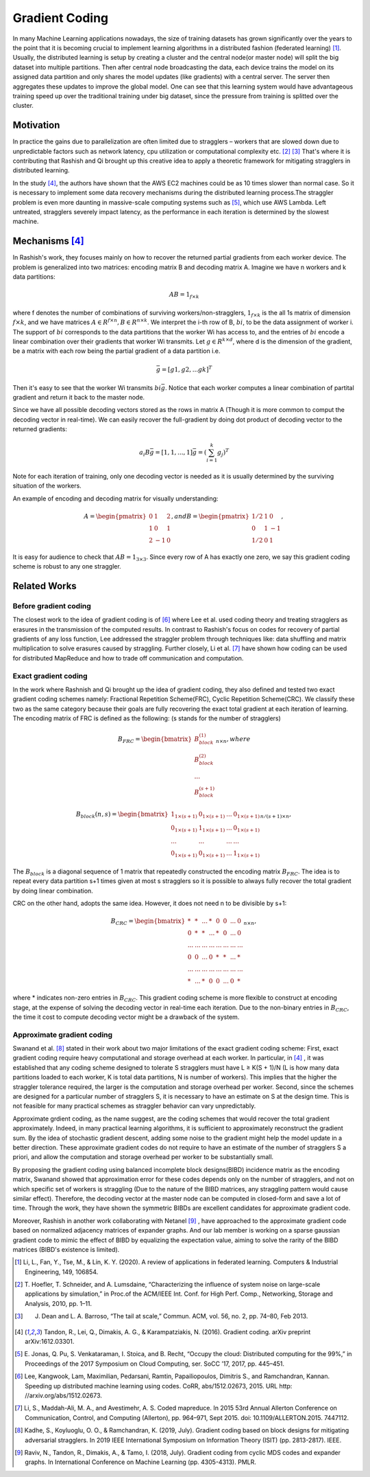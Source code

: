 Gradient Coding
===============

In many Machine Learning applications nowadays, the size of training datasets
has grown significantly over the years to the point that it
is becoming crucial to implement learning algorithms in a
distributed fashion (federated learning) [1]_. Usually, the distributed learning is setup by creating a cluster
and the central node(or master node) will split the big dataset into multiple partitions. Then after central node broadcasting the data, 
each device trains the model on its assigned data partition and only shares the model updates (like gradients) with a central server. 
The server then aggregates these updates to improve the global model. One can see that this learning system would have advantageous 
training speed up over the traditional training under big dataset, since the pressure from training is splitted over
the cluster.


Motivation
----------
In practice the gains due to parallelization are often limited due to stragglers – workers
that are slowed down due to unpredictable factors such as network latency, cpu utilization or computational 
complexity etc. [2]_ [3]_ That's where it is contributing that Rashish and Qi brought up this creative idea to apply
a theoretic framework for mitigating stragglers in distributed learning. 

In the study [4]_, the authors have shown that the AWS EC2 machines could be as 10 times slower than normal case.
So it is necessary to implement some data recovery mechanisms during the distributed learning process.The straggler 
problem is even more daunting in massive-scale computing systems such as [5]_, which use AWS Lambda. Left untreated, 
stragglers severely impact latency, as the performance in each iteration is determined by the slowest machine.

.. image:: intro/straggler_statistics.png
      :alt: Average measured communication times for a vector of dimension p = 500000 using n = 50 t2.micro worker machines (and a c3.8xlarge master machine). Error bars indicate one standard deviation.
      :width: 400px
      :height: 400px
      :align: center


Mechanisms [4]_
---------------
In Rashish's work, they focuses mainly on how to recover the returned partial gradients from each worker device. The problem
is generalized into two matrices: encoding matrix B and decoding matrix A. Imagine we have n workers and k data partitions:

.. math::

   AB = 1_{f \times k}

where f denotes the number of combinations of surviving workers/non-stragglers, :math:`1_{f \times k}` is the all 1s matrix of 
dimension :math:`f \times k`, and we have matrices :math:`A \in R^{f \times n}, B \in R^{n \times k}`.
We interpret the i-th row of B, :math:`bi`, to be the data assignment of worker i. The support of :math:`bi` corresponds
to the data partitions that the worker Wi has access to, and the entries of :math:`bi` encode a linear combination over 
their gradients that worker Wi transmits. Let :math:`g \in R^{k \times d}`, where d is the dimension of the gradient, be
a matrix with each row being the partial gradient of a data partition i.e.

.. math::

   \bar{g} = [g1,g2,...gk]^T

Then it's easy to see that the worker Wi transmits :math:`bi \bar{g}`. Notice that each worker computes a linear combination
of partital gradient and return it back to the master node. 

Since we have all possible decoding vectors stored as the rows in matrix A (Though it is more common to comput the
decoding vector in real-time). We can easily recover the full-gradient by doing dot product of decoding vector to the returned
gradients:

.. math::

   a_{i} B \bar{g} = [1,1,...,1] \bar{g} = (\sum_{i=1}^{k} g_{j})^T

Note for each iteration of training, only one decoding vector is needed as it is usually determined by the surviving
situation of the workers.

An example of encoding and decoding matrix for visually understanding:

.. math::
    A = \begin{pmatrix}
        0 & 1 & 2 \\
        1 & 0 & 1 \\
        2 & -1 & 0
        \end{pmatrix},
    and B = \begin{pmatrix}
            1/2 & 1 & 0 \\
            0 & 1 & -1 \\
            1/2 & 0 & 1
            \end{pmatrix},

It is easy for audience to check that :math:`AB=1_{3 \times 3}`. Since every row of A has exactly one zero, we say this
gradient coding scheme is robust to any one straggler.


Related Works
-------------

Before gradient coding
~~~~~~~~~~~~~~~~~~~~~~
The closest work to the idea of gradient coding is of [6]_ where Lee et al. used coding theory and treating stragglers 
as erasures in the transmission of the computed results. In contrast to Rashish's focus on codes for recovery of partial
gradients of any loss function, Lee addressed the straggler problem through techniques like: data shuffling and matrix
multiplication to solve erasures caused by straggling. Further closely, Li et al. [7]_ have shown how coding can be used 
for distributed MapReduce and how to trade off communication and computation.


Exact gradient coding
~~~~~~~~~~~~~~~~~~~~~
In the work where Rashnish and Qi brought up the idea of gradient coding, they also defined and tested two exact gradient
coding schemes namely: Fractional Repetition Scheme(FRC), Cyclic Repetition Scheme(CRC). We classify these two as the 
same category because their goals are fully recovering the exact total gradient at each iteration of learning.
The encoding matrix of FRC is defined as the following: (s stands for the number of stragglers)

.. math::
    B_{FRC} = \begin{bmatrix}
              B_{block}^{(1)} \\
              B_{block}^{(2)} \\
              ...\\
              B_{block}^{(s+1)}
              \end{bmatrix}_{n \times n}, where

.. math::
    B_{block}(n,s) = \begin{bmatrix}
                     1_{1 \times (s+1)}& 0_{1 \times (s+1)}& ...& 0_{1 \times (s+1)} \\
                     0_{1 \times (s+1)}& 1_{1 \times (s+1)}& ...& 0_{1 \times (s+1)} \\
                     ... & ... & ... & ...\\
                     0_{1 \times (s+1)}& 0_{1 \times (s+1)}& ...& 1_{1 \times (s+1)}
                     \end{bmatrix}_{n/(s+1) \times n},

The :math:`B_{block}` is a diagonal sequence of 1 matrix that repeatedly constructed the encoding matrix :math:`B_{FRC}`.
The idea is to repeat every data partition s+1 times given at most s stragglers so it is possible to always fully recover
the total gradient by doing linear combination.


CRC on the other hand, adopts the same idea. However, it does not need n to be divisible by s+1:

.. math::
    B_{CRC} = \begin{bmatrix}
              * & * & ... & * & 0 & 0 & ... & 0 \\
              0 & * & * & ... & * & 0 & ... & 0 \\
              ... & ... & ... & ... & ... & ... & ... & ... \\
              0 & 0 & ... & 0 & * & * & ... & * \\
              ... & ... & ... & ... & ... & ... & ... & ... \\
              * & ... & * & 0 & 0 & ... & 0 & * 
              \end{bmatrix}_{n \times n},

where * indicates non-zero entries in :math:`B_{CRC}`. This gradient coding scheme is more flexible to construct at encoding
stage, at the expense of solving the decoding vector in real-time each iteration. Due to the non-binary entries in :math:`B_{CRC}`,
the time it cost to compute decoding vector might be a drawback of the system.


Approximate gradient coding
~~~~~~~~~~~~~~~~~~~~~~~~~~~
Swanand et al. [8]_ stated in their work about two major limitations of the exact gradient coding scheme:
First, exact gradient coding require heavy computational and storage overhead at each worker. 
In particular, in [4]_ , it was established that any coding scheme designed to tolerate S stragglers must have
L ≥ K(S + 1)/N (L is how many data partitions loaded to each worker, K is total data partitions, N is number of workers).
This implies that the higher the straggler tolerance required, the larger is the computation and storage
overhead per worker. 
Second, since the schemes are designed for a particular number of stragglers S, it is necessary to have an 
estimate on S at the design time. This is not feasible for many practical schemes as straggler behavior can vary
unpredictably.

Approximate grdient coding, as the name suggest, are the coding schemes that would recover the total gradient approximately. Indeed, 
in many practical learning algorithms, it is sufficient to approximately reconstruct the gradient sum. By the idea of
stochastic gradient descent, adding some noise to the gradient might help the model update in a better direction.
These approximate gradient codes do not require to have an estimate of the number of stragglers S a priori, 
and allow the computation and storage overhead per worker to be substantially small.

By proposing the gradient coding using balanced incomplete block designs(BIBD) incidence matrix as the encoding matrix,
Swanand showed that approximation error for these codes depends only on the number of stragglers, and not on which
specific set of workers is straggling (Due to the nature of the BIBD matrices, any straggling pattern would cause
similar effect). Therefore, the decoding vector at the master node can be computed in closed-form and save a lot of time.
Through the work, they have shown the symmetric BIBDs are excellent candidates for approximate gradient code.


Moreover, Rashish in another work collaborating with Netanel [9]_ , have approached to the approximate gradient code based on 
normalized adjacency matrices of expander graphs. And our lab member is working on a sparse gaussian gradient code to
mimic the effect of BIBD by equalizing the expectation value, aiming to solve the rarity of the BIBD matrices 
(BIBD's existence is limited).


.. References
.. ..........

.. [1] Li, L., Fan, Y., Tse, M., & Lin, K. Y. (2020). A review of applications in federated learning. 
   Computers & Industrial Engineering, 149, 106854.

.. [2] T. Hoefler, T. Schneider, and A. Lumsdaine, “Characterizing the influence of system noise on 
   large-scale applications by simulation,” in Proc.of the ACM/IEEE Int. Conf. for High Perf. Comp., Networking, Storage and Analysis, 2010, pp. 1–11.

.. [3] J. Dean and L. A. Barroso, “The tail at scale,” Commun. ACM, vol. 56, no. 2, pp. 74–80, Feb 2013.

.. [4] Tandon, R., Lei, Q., Dimakis, A. G., & Karampatziakis, N. (2016). Gradient coding. arXiv preprint 
   arXiv:1612.03301.

.. [5] E. Jonas, Q. Pu, S. Venkataraman, I. Stoica, and B. Recht, “Occupy the
   cloud: Distributed computing for the 99%,” in Proceedings of the 2017
   Symposium on Cloud Computing, ser. SoCC ’17, 2017, pp. 445–451.

.. [6] Lee, Kangwook, Lam, Maximilian, Pedarsani, Ramtin,
   Papailiopoulos, Dimitris S., and Ramchandran, Kannan. Speeding up distributed machine learning using
   codes. CoRR, abs/1512.02673, 2015. URL http:
   //arxiv.org/abs/1512.02673.

.. [7] Li, S., Maddah-Ali, M. A., and Avestimehr, A. S. Coded
   mapreduce. In 2015 53rd Annual Allerton Conference
   on Communication, Control, and Computing (Allerton),
   pp. 964–971, Sept 2015. doi: 10.1109/ALLERTON.2015.
   7447112.

.. [8] Kadhe, S., Koyluoglu, O. O., & Ramchandran, K. (2019, July). Gradient coding based on block designs for 
   mitigating adversarial stragglers. In 2019 IEEE International Symposium on Information Theory (ISIT) (pp. 2813-2817). IEEE.

.. [9] Raviv, N., Tandon, R., Dimakis, A., & Tamo, I. (2018, July). Gradient coding from cyclic MDS codes and 
   expander graphs. In International Conference on Machine Learning (pp. 4305-4313). PMLR.

